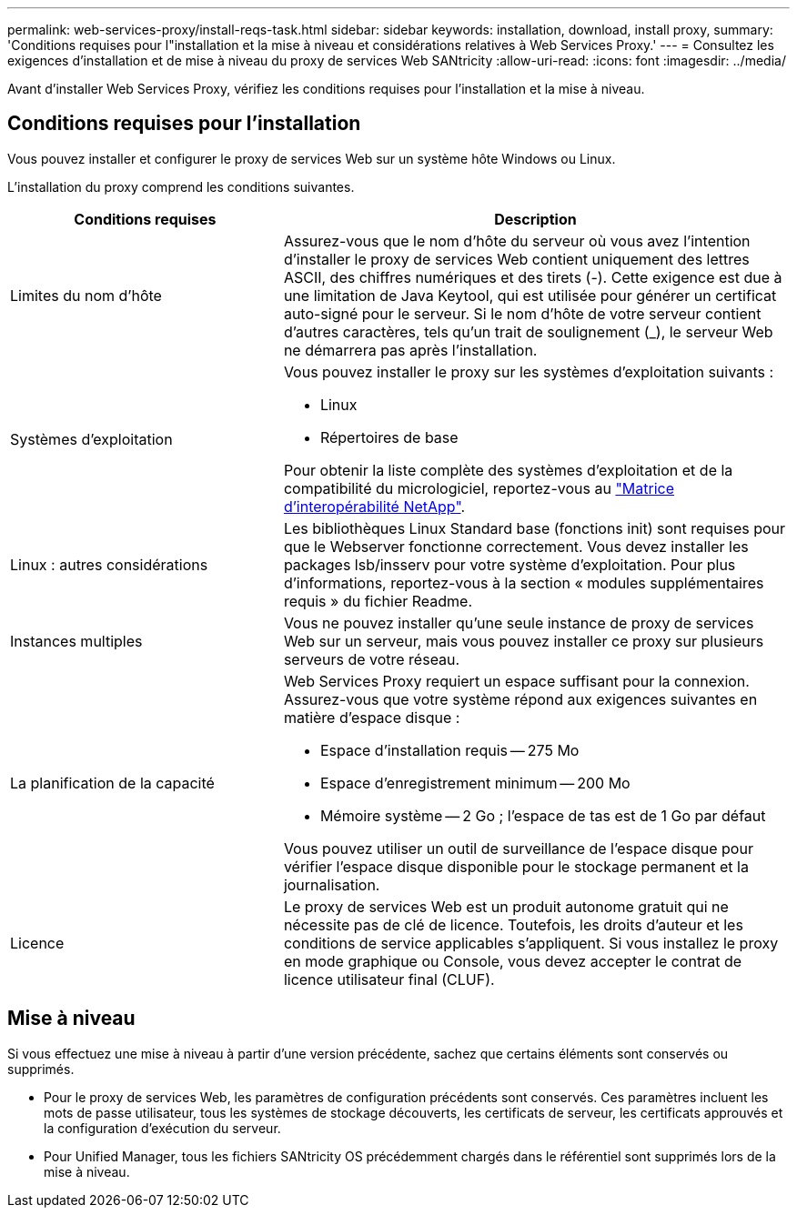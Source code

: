---
permalink: web-services-proxy/install-reqs-task.html 
sidebar: sidebar 
keywords: installation, download, install proxy, 
summary: 'Conditions requises pour l"installation et la mise à niveau et considérations relatives à Web Services Proxy.' 
---
= Consultez les exigences d'installation et de mise à niveau du proxy de services Web SANtricity
:allow-uri-read: 
:icons: font
:imagesdir: ../media/


[role="lead"]
Avant d'installer Web Services Proxy, vérifiez les conditions requises pour l'installation et la mise à niveau.



== Conditions requises pour l'installation

Vous pouvez installer et configurer le proxy de services Web sur un système hôte Windows ou Linux.

L'installation du proxy comprend les conditions suivantes.

[cols="35h,~"]
|===
| Conditions requises | Description 


 a| 
Limites du nom d'hôte
 a| 
Assurez-vous que le nom d'hôte du serveur où vous avez l'intention d'installer le proxy de services Web contient uniquement des lettres ASCII, des chiffres numériques et des tirets (-). Cette exigence est due à une limitation de Java Keytool, qui est utilisée pour générer un certificat auto-signé pour le serveur. Si le nom d'hôte de votre serveur contient d'autres caractères, tels qu'un trait de soulignement (_), le serveur Web ne démarrera pas après l'installation.



 a| 
Systèmes d'exploitation
 a| 
Vous pouvez installer le proxy sur les systèmes d'exploitation suivants :

* Linux
* Répertoires de base


Pour obtenir la liste complète des systèmes d'exploitation et de la compatibilité du micrologiciel, reportez-vous au http://mysupport.netapp.com/matrix["Matrice d'interopérabilité NetApp"^].



 a| 
Linux : autres considérations
 a| 
Les bibliothèques Linux Standard base (fonctions init) sont requises pour que le Webserver fonctionne correctement. Vous devez installer les packages lsb/insserv pour votre système d'exploitation. Pour plus d'informations, reportez-vous à la section « modules supplémentaires requis » du fichier Readme.



 a| 
Instances multiples
 a| 
Vous ne pouvez installer qu'une seule instance de proxy de services Web sur un serveur, mais vous pouvez installer ce proxy sur plusieurs serveurs de votre réseau.



 a| 
La planification de la capacité
 a| 
Web Services Proxy requiert un espace suffisant pour la connexion. Assurez-vous que votre système répond aux exigences suivantes en matière d'espace disque :

* Espace d'installation requis -- 275 Mo
* Espace d'enregistrement minimum -- 200 Mo
* Mémoire système -- 2 Go ; l'espace de tas est de 1 Go par défaut


Vous pouvez utiliser un outil de surveillance de l'espace disque pour vérifier l'espace disque disponible pour le stockage permanent et la journalisation.



 a| 
Licence
 a| 
Le proxy de services Web est un produit autonome gratuit qui ne nécessite pas de clé de licence. Toutefois, les droits d'auteur et les conditions de service applicables s'appliquent. Si vous installez le proxy en mode graphique ou Console, vous devez accepter le contrat de licence utilisateur final (CLUF).

|===


== Mise à niveau

Si vous effectuez une mise à niveau à partir d'une version précédente, sachez que certains éléments sont conservés ou supprimés.

* Pour le proxy de services Web, les paramètres de configuration précédents sont conservés. Ces paramètres incluent les mots de passe utilisateur, tous les systèmes de stockage découverts, les certificats de serveur, les certificats approuvés et la configuration d'exécution du serveur.
* Pour Unified Manager, tous les fichiers SANtricity OS précédemment chargés dans le référentiel sont supprimés lors de la mise à niveau.

